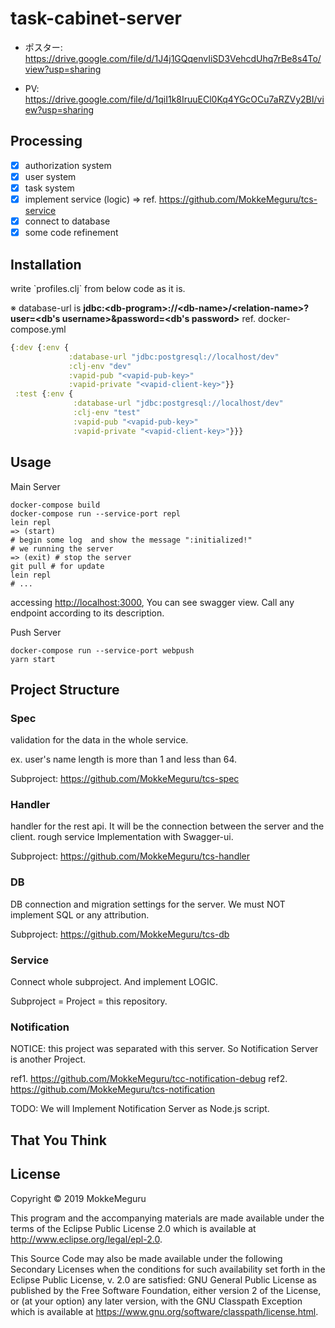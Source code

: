 * task-cabinet-server
- ポスター: https://drive.google.com/file/d/1J4j1GQqenvIiSD3VehcdUhq7rBe8s4To/view?usp=sharing     

- PV: https://drive.google.com/file/d/1qiI1k8IruuECl0Kq4YGcOCu7aRZVy2BI/view?usp=sharing
** Processing
- [X] authorization system
- [X] user system
- [X] task system
- [X] implement service (logic) => ref.  https://github.com/MokkeMeguru/tcs-service
- [X] connect to database
- [X] some code refinement

** Installation

write `profiles.clj` from below code as it is.

※ database-url is 
*jdbc:<db-program>://<db-name>/<relation-name>?user=<db's username>&password=<db's password>*    
ref. docker-compose.yml

#+begin_src clojure:profiles.clj
{:dev {:env {
             :database-url "jdbc:postgresql://localhost/dev"
             :clj-env "dev"
             :vapid-pub "<vapid-pub-key>"
             :vapid-private "<vapid-client-key>"}}
 :test {:env {
              :database-url "jdbc:postgresql://localhost/dev"
              :clj-env "test"
              :vapid-pub "<vapid-pub-key>"
              :vapid-private "<vapid-client-key>"}}}
#+end_src

** Usage
Main Server
#+begin_src shell
docker-compose build
docker-compose run --service-port repl
lein repl
=> (start)
# begin some log  and show the message ":initialized!"
# we running the server
=> (exit) # stop the server
git pull # for update
lein repl
# ...
#+end_src

accessing http://localhost:3000, You can see swagger view. Call any endpoint according to its description.

Push Server
#+begin_src shell
docker-compose run --service-port webpush
yarn start
#+end_src

** Project Structure 
*** Spec
validation for the data in the whole service.

ex. user's name length is more than 1 and less than 64.

Subproject: https://github.com/MokkeMeguru/tcs-spec

*** Handler
handler for the rest api. It will be the connection between the server and the client.  
rough service Implementation with Swagger-ui.  

Subproject: https://github.com/MokkeMeguru/tcs-handler  

*** DB
DB connection and migration settings for the server.  
We must NOT implement SQL or any attribution.

Subproject: https://github.com/MokkeMeguru/tcs-db

*** Service
Connect whole subproject. And implement LOGIC.

Subproject = Project = this repository.

*** Notification
NOTICE: this project was separated with this server.  
So Notification Server is another Project.

ref1. https://github.com/MokkeMeguru/tcc-notification-debug
ref2. https://github.com/MokkeMeguru/tcs-notification

TODO: We will Implement Notification Server as Node.js script.

** That You Think


** License

Copyright © 2019 MokkeMeguru

This program and the accompanying materials are made available under the
terms of the Eclipse Public License 2.0 which is available at
http://www.eclipse.org/legal/epl-2.0.

This Source Code may also be made available under the following Secondary
Licenses when the conditions for such availability set forth in the Eclipse
Public License, v. 2.0 are satisfied: GNU General Public License as published by
the Free Software Foundation, either version 2 of the License, or (at your
option) any later version, with the GNU Classpath Exception which is available
at https://www.gnu.org/software/classpath/license.html.
